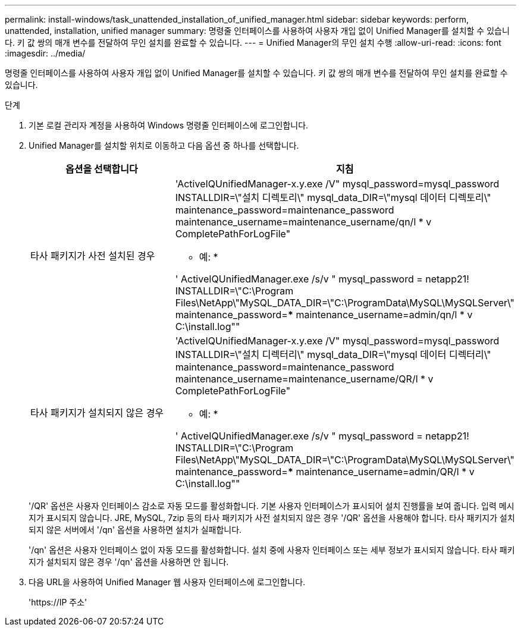 ---
permalink: install-windows/task_unattended_installation_of_unified_manager.html 
sidebar: sidebar 
keywords: perform, unattended, installation, unified manager 
summary: 명령줄 인터페이스를 사용하여 사용자 개입 없이 Unified Manager를 설치할 수 있습니다. 키 값 쌍의 매개 변수를 전달하여 무인 설치를 완료할 수 있습니다. 
---
= Unified Manager의 무인 설치 수행
:allow-uri-read: 
:icons: font
:imagesdir: ../media/


[role="lead"]
명령줄 인터페이스를 사용하여 사용자 개입 없이 Unified Manager를 설치할 수 있습니다. 키 값 쌍의 매개 변수를 전달하여 무인 설치를 완료할 수 있습니다.

.단계
. 기본 로컬 관리자 계정을 사용하여 Windows 명령줄 인터페이스에 로그인합니다.
. Unified Manager를 설치할 위치로 이동하고 다음 옵션 중 하나를 선택합니다.
+
[cols="4a,4a"]
|===
| 옵션을 선택합니다 | 지침 


 a| 
타사 패키지가 사전 설치된 경우
 a| 
'ActiveIQUnifiedManager-x.y.exe /V" mysql_password=mysql_password INSTALLDIR=\"설치 디렉토리\" mysql_data_DIR=\"mysql 데이터 디렉토리\" maintenance_password=maintenance_password maintenance_username=maintenance_username/qn/l * v CompletePathForLogFile"

* 예: *

' ActiveIQUnifiedManager.exe /s/v " mysql_password = netapp21! INSTALLDIR=\"C:\Program Files\NetApp\"MySQL_DATA_DIR=\"C:\ProgramData\MySQL\MySQLServer\" maintenance_password=***** maintenance_username=admin/qn/l * v C:\install.log""



 a| 
타사 패키지가 설치되지 않은 경우
 a| 
'ActiveIQUnifiedManager-x.y.exe /V" mysql_password=mysql_password INSTALLDIR=\"설치 디렉터리\" mysql_data_DIR=\"mysql 데이터 디렉터리\" maintenance_password=maintenance_password maintenance_username=maintenance_username/QR/l * v CompletePathForLogFile"

* 예: *

' ActiveIQUnifiedManager.exe /s/v " mysql_password = netapp21! INSTALLDIR=\"C:\Program Files\NetApp\"MySQL_DATA_DIR=\"C:\ProgramData\MySQL\MySQLServer\" maintenance_password=***** maintenance_username=admin/QR/l * v C:\install.log""

|===
+
'/QR' 옵션은 사용자 인터페이스 감소로 자동 모드를 활성화합니다. 기본 사용자 인터페이스가 표시되어 설치 진행률을 보여 줍니다. 입력 메시지가 표시되지 않습니다. JRE, MySQL, 7zip 등의 타사 패키지가 사전 설치되지 않은 경우 '/QR' 옵션을 사용해야 합니다. 타사 패키지가 설치되지 않은 서버에서 '/qn' 옵션을 사용하면 설치가 실패합니다.

+
'/qn' 옵션은 사용자 인터페이스 없이 자동 모드를 활성화합니다. 설치 중에 사용자 인터페이스 또는 세부 정보가 표시되지 않습니다. 타사 패키지가 설치되지 않은 경우 '/qn' 옵션을 사용하면 안 됩니다.

. 다음 URL을 사용하여 Unified Manager 웹 사용자 인터페이스에 로그인합니다.
+
'\https://IP 주소'


